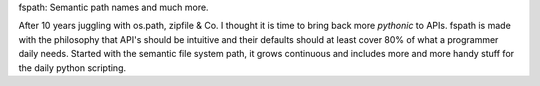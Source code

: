 fspath: Semantic path names and much more.

After 10 years juggling with os.path, zipfile & Co. I thought it is time to
bring back more *pythonic* to APIs. fspath is made with the philosophy that
API's should be intuitive and their defaults should at least cover 80% of what a
programmer daily needs.  Started with the semantic file system path, it grows
continuous and includes more and more handy stuff for the daily python
scripting.

